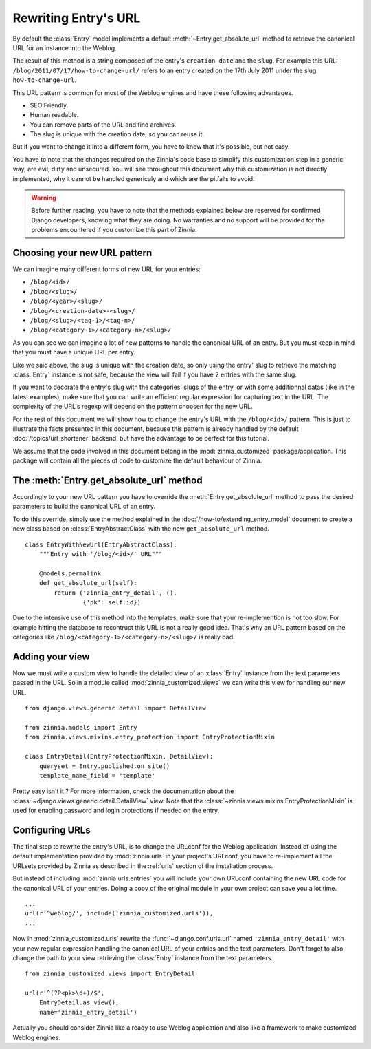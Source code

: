 =====================
Rewriting Entry's URL
=====================

.. module:: zinnia.models

By default the :class:`Entry` model implements a default
:meth:`~Entry.get_absolute_url` method to retrieve the canonical URL for an
instance into the Weblog.

.. seealso::
   :meth:`~django.db.models.Model.get_absolute_url` for more information about
   the usage of this method if your are not familiar with this concept.

The result of this method is a string composed of the entry's
``creation date`` and the ``slug``. For example this URL:
``/blog/2011/07/17/how-to-change-url/`` refers to an entry created on the
17th July 2011 under the slug ``how-to-change-url``.

This URL pattern is common for most of the Weblog engines and have these
following advantages.

* SEO Friendly.
* Human readable.
* You can remove parts of the URL and find archives.
* The slug is unique with the creation date, so you can reuse it.

But if you want to change it into a different form, you have to know that
it's possible, but not easy.

You have to note that the changes required on the Zinnia's code base to
simplify this customization step in a generic way, are evil, dirty and
unsecured. You will see throughout this document why this customization is
not directly implemented, why it cannot be handled genericaly and which are
the pitfalls to avoid.

.. warning::
   Before further reading, you have to note that the methods explained
   below are reserved for confirmed Django developers, knowing what they
   are doing. No warranties and no support will be provided for the
   problems encountered if you customize this part of Zinnia.

.. _choosing-your-new-url-pattern:

Choosing your new URL pattern
=============================

We can imagine many different forms of new URL for your entries:

* ``/blog/<id>/``
* ``/blog/<slug>/``
* ``/blog/<year>/<slug>/``
* ``/blog/<creation-date>-<slug>/``
* ``/blog/<slug>/<tag-1>/<tag-n>/``
* ``/blog/<category-1>/<category-n>/<slug>/``

As you can see we can imagine a lot of new patterns to handle the canonical
URL of an entry. But you must keep in mind that you must have a unique URL
per entry.

Like we said above, the slug is unique with the creation date, so only
using the entry' slug to retrieve the matching :class:`Entry` instance
is not safe, because the view will fail if you have 2 entries with the
same slug.

If you want to decorate the entry's slug with the categories' slugs of the
entry, or with some additionnal datas (like in the latest examples), make
sure that you can write an efficient regular expression for capturing text
in the URL. The complexity of the URL's regexp will depend on the pattern
choosen for the new URL.

For the rest of this document we will show how to change the entry's URL
with the ``/blog/<id>/`` pattern. This is just to illustrate the facts
presented in this document, because this pattern is already handled by the
default :doc:`/topics/url_shortener` backend, but have the advantage to be
perfect for this tutorial.

We assume that the code involved in this document belong in the
:mod:`zinnia_customized` package/application. This package will contain all
the pieces of code to customize the default behaviour of Zinnia.

.. _the-entry-get-absolute-url-method:

The :meth:`Entry.get_absolute_url` method
=========================================

Accordingly to your new URL pattern you have to override the
:meth:`Entry.get_absolute_url` method to pass the desired parameters to
build the canonical URL of an entry.

To do this override, simply use the method explained in the
:doc:`/how-to/extending_entry_model` document to create a new class based on
:class:`EntryAbstractClass` with the new ``get_absolute_url`` method.  ::

  class EntryWithNewUrl(EntryAbstractClass):
      """Entry with '/blog/<id>/' URL"""

      @models.permalink
      def get_absolute_url(self):
          return ('zinnia_entry_detail', (),
                  {'pk': self.id})

Due to the intensive use of this method into the templates, make sure that
your re-implemention is not too slow. For example hitting the database to
recontruct this URL is not a really good idea. That's why an URL pattern
based on the categories like ``/blog/<category-1>/<category-n>/<slug>/`` is
really bad.

.. _adding-your-entry-detail-view:

Adding your view
================

Now we must write a custom view to handle the detailed view of an
:class:`Entry` instance from the text parameters passed in the URL.
So in a module called :mod:`zinnia_customized.views` we can write this view
for handling our new URL. ::

  from django.views.generic.detail import DetailView

  from zinnia.models import Entry
  from zinnia.views.mixins.entry_protection import EntryProtectionMixin

  class EntryDetail(EntryProtectionMixin, DetailView):
      queryset = Entry.published.on_site()
      template_name_field = 'template'


Pretty easy isn't it ? For more information, check the documentation about
the :class:`~django.views.generic.detail.DetailView` view. Note that the
:class:`~zinnia.views.mixins.EntryProtectionMixin` is used for enabling
password and login protections if needed on the entry.

.. _reconfigure-urls:

Configuring URLs
================

The final step to rewrite the entry's URL, is to change the URLconf for
the Weblog application. Instead of using the default implementation
provided by :mod:`zinnia.urls` in your project's URLconf, you have to
re-implement all the URLsets provided by Zinnia as described in the
:ref:`urls` section of the installation process.

But instead of including :mod:`zinnia.urls.entries` you will include your own
URLconf containing the new URL code for the canonical URL of your
entries. Doing a copy of the original module in your own project can save
you a lot time. ::

  ...
  url(r'^weblog/', include('zinnia_customized.urls')),
  ...

Now in :mod:`zinnia_customized.urls` rewrite the :func:`~django.conf.urls.url`
named ``'zinnia_entry_detail'`` with your new regular expression handling the
canonical URL of your entries and the text parameters. Don't forget to also
change the path to your view retrieving the :class:`Entry` instance from
the text parameters. ::

  from zinnia_customized.views import EntryDetail

  url(r'^(?P<pk>\d+)/$',
      EntryDetail.as_view(),
      name='zinnia_entry_detail')

Actually you should consider Zinnia like a ready to use Weblog application
and also like a framework to make customized Weblog engines.

